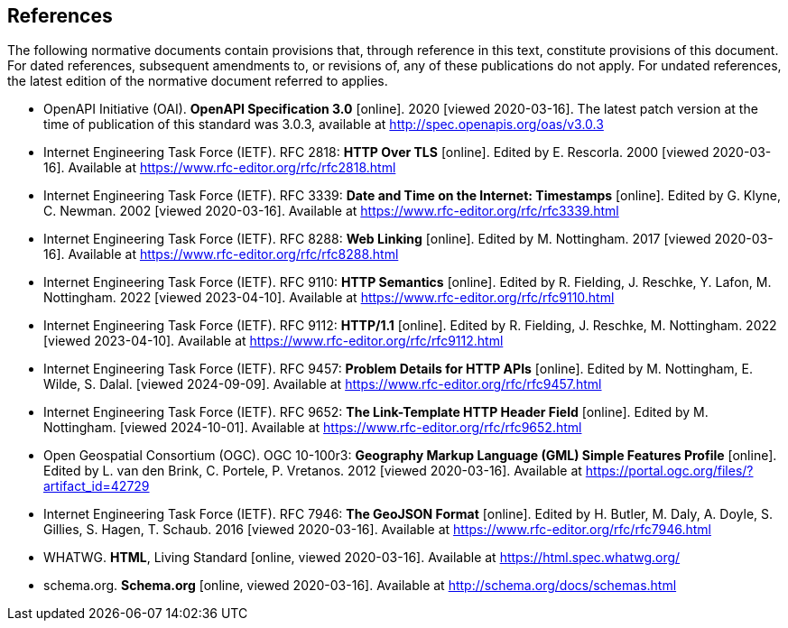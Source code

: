 == References
The following normative documents contain provisions that, through reference in this text, constitute provisions of this document. For dated references, subsequent amendments to, or revisions of, any of these publications do not apply. For undated references, the latest edition of the normative document referred to applies.

* [[OpenAPI]] OpenAPI Initiative (OAI). **OpenAPI Specification 3.0** [online]. 2020 [viewed 2020-03-16]. The latest patch version at the time of publication of this standard was 3.0.3, available at http://spec.openapis.org/oas/v3.0.3

* [[rfc2818]] Internet Engineering Task Force (IETF). RFC 2818: **HTTP Over TLS** [online]. Edited by E. Rescorla. 2000 [viewed 2020-03-16]. Available at https://www.rfc-editor.org/rfc/rfc2818.html

* [[rfc3339]] Internet Engineering Task Force (IETF). RFC 3339: **Date and Time on the Internet: Timestamps** [online]. Edited by G. Klyne, C. Newman. 2002 [viewed 2020-03-16]. Available at https://www.rfc-editor.org/rfc/rfc3339.html

* [[rfc8288]] Internet Engineering Task Force (IETF). RFC 8288: **Web Linking** [online]. Edited by M. Nottingham. 2017 [viewed 2020-03-16]. Available at https://www.rfc-editor.org/rfc/rfc8288.html

* [[rfc9110]] Internet Engineering Task Force (IETF). RFC 9110: **HTTP Semantics** [online]. Edited by R. Fielding, J. Reschke, Y. Lafon, M. Nottingham. 2022 [viewed 2023-04-10]. Available at https://www.rfc-editor.org/rfc/rfc9110.html

* [[rfc9112]] Internet Engineering Task Force (IETF). RFC 9112: **HTTP/1.1** [online]. Edited by R. Fielding, J. Reschke, M. Nottingham. 2022 [viewed 2023-04-10]. Available at https://www.rfc-editor.org/rfc/rfc9112.html

* [[rfc9457]] Internet Engineering Task Force (IETF). RFC 9457: **Problem Details for HTTP APIs** [online]. Edited by M. Nottingham, E. Wilde, S. Dalal. [viewed 2024-09-09]. Available at https://www.rfc-editor.org/rfc/rfc9457.html

* [[rfc9652]] Internet Engineering Task Force (IETF). RFC 9652: **The Link-Template HTTP Header Field** [online]. Edited by M. Nottingham. [viewed 2024-10-01]. Available at https://www.rfc-editor.org/rfc/rfc9652.html

* [[GMLSF]] Open Geospatial Consortium (OGC). OGC 10-100r3: **Geography Markup Language (GML) Simple Features Profile** [online]. Edited by L. van den Brink, C. Portele, P. Vretanos. 2012 [viewed 2020-03-16]. Available at https://portal.ogc.org/files/?artifact_id=42729

* [[GeoJSON]] Internet Engineering Task Force (IETF). RFC 7946: **The GeoJSON Format** [online]. Edited by H. Butler, M. Daly, A. Doyle, S. Gillies, S. Hagen, T. Schaub. 2016 [viewed 2020-03-16]. Available at https://www.rfc-editor.org/rfc/rfc7946.html

* [[HTML5]] WHATWG. *HTML*, Living Standard [online, viewed 2020-03-16]. Available at https://html.spec.whatwg.org/

* [[schema.org]] schema.org. **Schema.org** [online, viewed 2020-03-16]. Available at http://schema.org/docs/schemas.html
